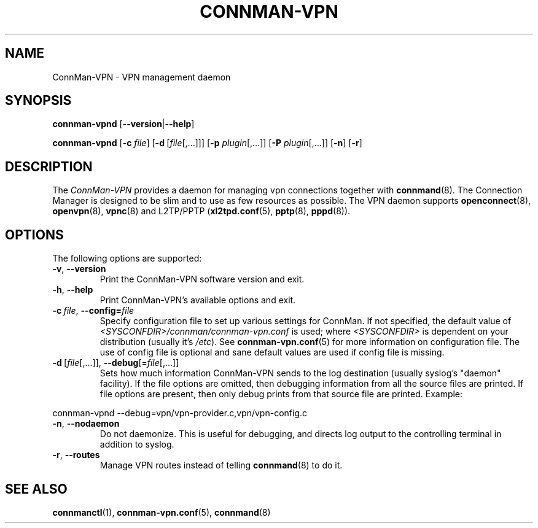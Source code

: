.\" connman-vpn(8) manual page
.\"
.\" Copyright (C) 2015 Intel Corporation
.\"
.TH CONNMAN-VPN "8" "2015-10-15"
.SH NAME
ConnMan-VPN \- VPN management daemon
.SH SYNOPSIS
.B connman-vpnd
.RB [\| \-\-version \||\| \-\-help \|]
.PP
.B connman-vpnd
.RB [\| \-c
.IR file \|]
.RB [\| \-d\  [\c
.IR file [,...]\|]\|]
.RB [\| \-p
.IR plugin [,...]\|]
.RB [\| \-P
.IR plugin [,...]\|]
.RB [\| \-n \|]
.RB [\| \-r \|]
.SH DESCRIPTION
The \fIConnMan-VPN\fP provides a daemon for managing vpn connections together
with \fBconnmand\fP(8). The Connection Manager is designed to be slim and to
use as few resources as possible. The VPN daemon supports \fBopenconnect\fP(8),
\fBopenvpn\fP(8), \fBvpnc\fP(8) and L2TP/PPTP (\fBxl2tpd.conf\fP(5),
\fBpptp\fP(8), \fBpppd\fP(8)).
.P
.SH OPTIONS
The following options are supported:
.TP
.BR \-v ", " \-\-version
Print the ConnMan-VPN software version and exit.
.TP
.BR \-h ", " \-\-help
Print ConnMan-VPN's available options and exit.
.TP
.BI \-c\  file\fR,\ \fB\-\-config= \fIfile
Specify configuration file to set up various settings for ConnMan.  If not
specified, the default value of \fI<SYSCONFDIR>/connman/connman-vpn.conf\fP
is used; where \fI<SYSCONFDIR>\fP is dependent on your distribution (usually
it's \fI/etc\fP).  See \fBconnman-vpn.conf\fP(5) for more information on
configuration file. The use of config file is optional and sane default values
are used if config file is missing.
.TP
.BR \-d\  [ \fIfile [,...]],\  \-\-debug [= \fIfile [,...]]
Sets how much information ConnMan-VPN sends to the log destination (usually
syslog's "daemon" facility).  If the file options are omitted, then debugging
information from all the source files are printed. If file options are
present, then only debug prints from that source file are printed. Example:
.PP
           connman-vpnd --debug=vpn/vpn-provider.c,vpn/vpn-config.c
.TP
.BR \-n ", " \-\-nodaemon
Do not daemonize. This is useful for debugging, and directs log output to
the controlling terminal in addition to syslog.
.TP
.BR \-r ", " \-\-routes
Manage VPN routes instead of telling \fBconnmand\fP(8) to do it.
.SH SEE ALSO
.BR connmanctl (1), \ connman-vpn.conf (5), \ connmand (8)
